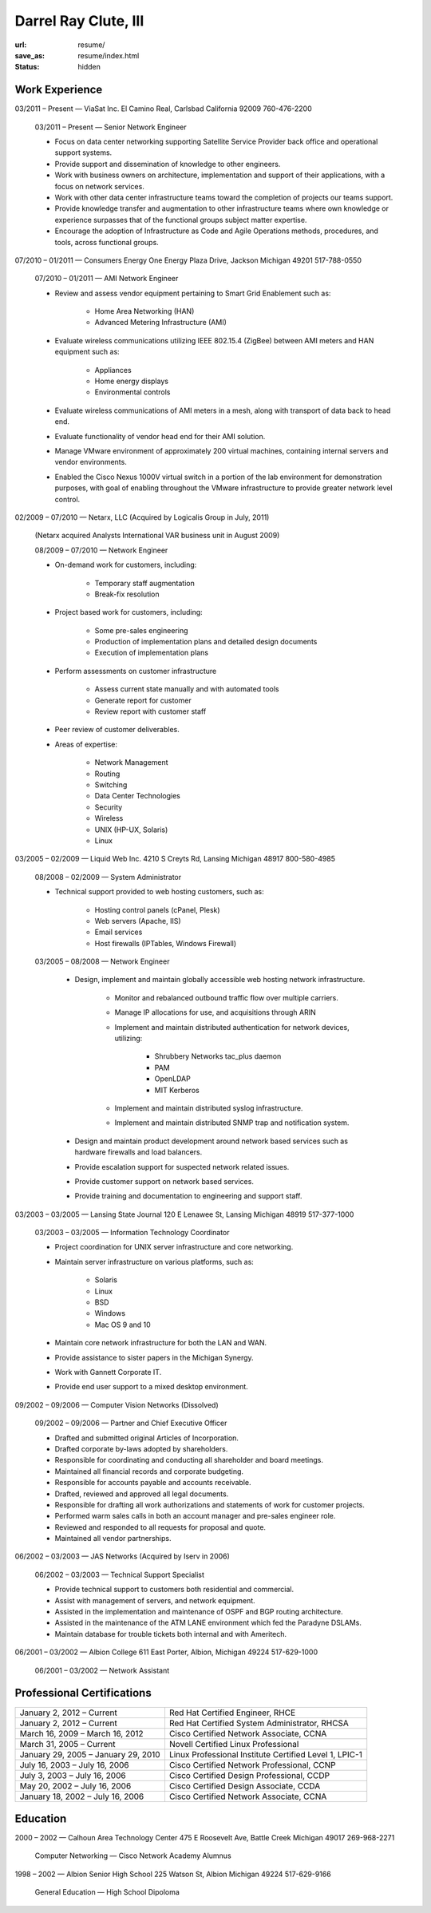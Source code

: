 =====================
Darrel Ray Clute, III
=====================

:url: resume/
:save_as: resume/index.html
:status: hidden


Work Experience
===============

03/2011 |--| Present |---| ViaSat Inc. El Camino Real, Carlsbad California 92009
760-476-2200

    03/2011 |--| Present |---| Senior Network Engineer

    * Focus on data center networking supporting Satellite Service Provider
      back office and operational support systems.

    * Provide support and dissemination of knowledge to other engineers.

    * Work with business owners on architecture, implementation and support of
      their applications, with a focus on network services.

    * Work with other data center infrastructure teams toward the completion of
      projects our teams support.

    * Provide knowledge transfer and augmentation to other infrastructure teams
      where own knowledge or experience surpasses that of the functional groups
      subject matter expertise.

    * Encourage the adoption of Infrastructure as Code and Agile Operations
      methods, procedures, and tools, across functional groups.


07/2010 |--| 01/2011 |---| Consumers Energy One Energy Plaza Drive, Jackson Michigan
49201 517-788-0550

    07/2010 |--| 01/2011 |---| AMI Network Engineer

    * Review and assess vendor equipment pertaining to Smart Grid Enablement
      such as:

        * Home Area Networking (HAN)

        * Advanced Metering Infrastructure (AMI)

    * Evaluate wireless communications utilizing IEEE 802.15.4 (ZigBee)
      between AMI meters and HAN equipment such as:

        * Appliances

        * Home energy displays

        * Environmental controls

    * Evaluate wireless communications of AMI meters in a mesh, along with
      transport of data back to head end.  

    * Evaluate functionality of vendor head end for their AMI solution.

    * Manage VMware environment of approximately 200 virtual machines,
      containing internal servers and vendor environments.

    * Enabled the Cisco Nexus 1000V virtual switch in a portion of the lab
      environment for demonstration purposes, with goal of enabling throughout
      the VMware infrastructure to provide greater network level control.


02/2009 |--| 07/2010 |---| Netarx, LLC (Acquired by Logicalis Group in July, 2011)

    (Netarx acquired Analysts International VAR business unit in August 2009)

    08/2009 |--| 07/2010 |---| Network Engineer

    * On-demand work for customers, including:

        * Temporary staff augmentation

        * Break-fix resolution

    * Project based work for customers, including:

        * Some pre-sales engineering

        * Production of implementation plans and detailed design documents

        * Execution of implementation plans

    * Perform assessments on customer infrastructure

        * Assess current state manually and with automated tools

        * Generate report for customer

        * Review report with customer staff

    * Peer review of customer deliverables.

    * Areas of expertise:

        * Network Management

        * Routing

        * Switching

        * Data Center Technologies

        * Security

        * Wireless

        * UNIX (HP-UX, Solaris)

        * Linux


03/2005 |--| 02/2009 |---| Liquid Web Inc. 4210 S Creyts Rd, Lansing Michigan 48917
800-580-4985

    08/2008 |--| 02/2009 |---| System Administrator

    * Technical support provided to web hosting customers, such as:

        * Hosting control panels (cPanel, Plesk)

        * Web servers (Apache, IIS)

        * Email services

        * Host firewalls (IPTables, Windows Firewall)

    03/2005 |--| 08/2008 |---| Network Engineer

        * Design, implement and maintain globally accessible web hosting
          network infrastructure.

            * Monitor and rebalanced outbound traffic flow over multiple
              carriers.

            * Manage IP allocations for use, and acquisitions through ARIN

            * Implement and maintain distributed authentication for network
              devices, utilizing:

                * Shrubbery Networks tac_plus daemon

                * PAM

                * OpenLDAP

                * MIT Kerberos

            * Implement and maintain distributed syslog infrastructure.

            * Implement and maintain distributed SNMP trap and notification
              system.

        * Design and maintain product development around network based services
          such as hardware firewalls and load balancers.

        * Provide escalation support for suspected network related issues.

        * Provide customer support on network based services.

        * Provide training and documentation to engineering and support staff.


03/2003 |--| 03/2005 |---| Lansing State Journal 120 E Lenawee St, Lansing Michigan
48919 517-377-1000

    03/2003 |--| 03/2005 |---| Information Technology Coordinator

    * Project coordination for UNIX server infrastructure and core networking.

    * Maintain server infrastructure on various platforms, such as:

        * Solaris

        * Linux

        * BSD

        * Windows

        * Mac OS 9 and 10

    * Maintain core network infrastructure for both the LAN and WAN.

    * Provide assistance to sister papers in the Michigan Synergy.

    * Work with Gannett Corporate IT.

    * Provide end user support to a mixed desktop environment.


09/2002 |--| 09/2006 |---| Computer Vision Networks (Dissolved)

    09/2002 |--| 09/2006 |---| Partner and Chief Executive Officer

    * Drafted and submitted original Articles of Incorporation.

    * Drafted corporate by-laws adopted by shareholders.

    * Responsible for coordinating and conducting all shareholder and board
      meetings.

    * Maintained all financial records and corporate budgeting.

    * Responsible for accounts payable and accounts receivable.

    * Drafted, reviewed and approved all legal documents.

    * Responsible for drafting all work authorizations and statements of work
      for customer projects.

    * Performed warm sales calls in both an account manager and pre-sales
      engineer role.

    * Reviewed and responded to all requests for proposal and quote.

    * Maintained all vendor partnerships.


06/2002 |--| 03/2003 |---| JAS Networks (Acquired by Iserv in 2006)

    06/2002 |--| 03/2003 |---| Technical Support Specialist

    * Provide technical support to customers both residential and commercial.

    * Assist with management of servers, and network equipment.

    * Assisted in the implementation and maintenance of OSPF and BGP routing
      architecture.

    * Assisted in the maintenance of the ATM LANE environment which fed the
      Paradyne DSLAMs.

    * Maintain database for trouble tickets both internal and with Ameritech.


06/2001 |--| 03/2002 |---| Albion College 611 East Porter, Albion, Michigan 49224
517-629-1000

    06/2001 |--| 03/2002 |---| Network Assistant


Professional Certifications
===========================

====================================== ======================================================
January 2, 2012 |--| Current           Red Hat Certified Engineer, RHCE
January 2, 2012 |--| Current           Red Hat Certified System Administrator, RHCSA
March 16, 2009 |--| March 16, 2012     Cisco Certified Network Associate, CCNA
March 31, 2005 |--| Current            Novell Certified Linux Professional
January 29, 2005 |--| January 29, 2010 Linux Professional Institute Certified Level 1, LPIC-1
July 16, 2003 |--| July 16, 2006       Cisco Certified Network Professional, CCNP
July 3, 2003 |--| July 16, 2006        Cisco Certified Design Professional, CCDP
May 20, 2002 |--| July 16, 2006        Cisco Certified Design Associate, CCDA
January 18, 2002 |--| July 16, 2006    Cisco Certified Network Associate, CCNA
====================================== ======================================================





Education
=========

2000 |--| 2002 |---| Calhoun Area Technology Center 475 E Roosevelt Ave, Battle
Creek Michigan 49017 269-968-2271

    Computer Networking |---| Cisco Network Academy Alumnus



1998 |--| 2002 |---| Albion Senior High School 225 Watson St, Albion Michigan 49224
517-629-9166

    General Education |---| High School Dipoloma


.. |--| unicode:: U+2013
.. |---| unicode:: U+2014
